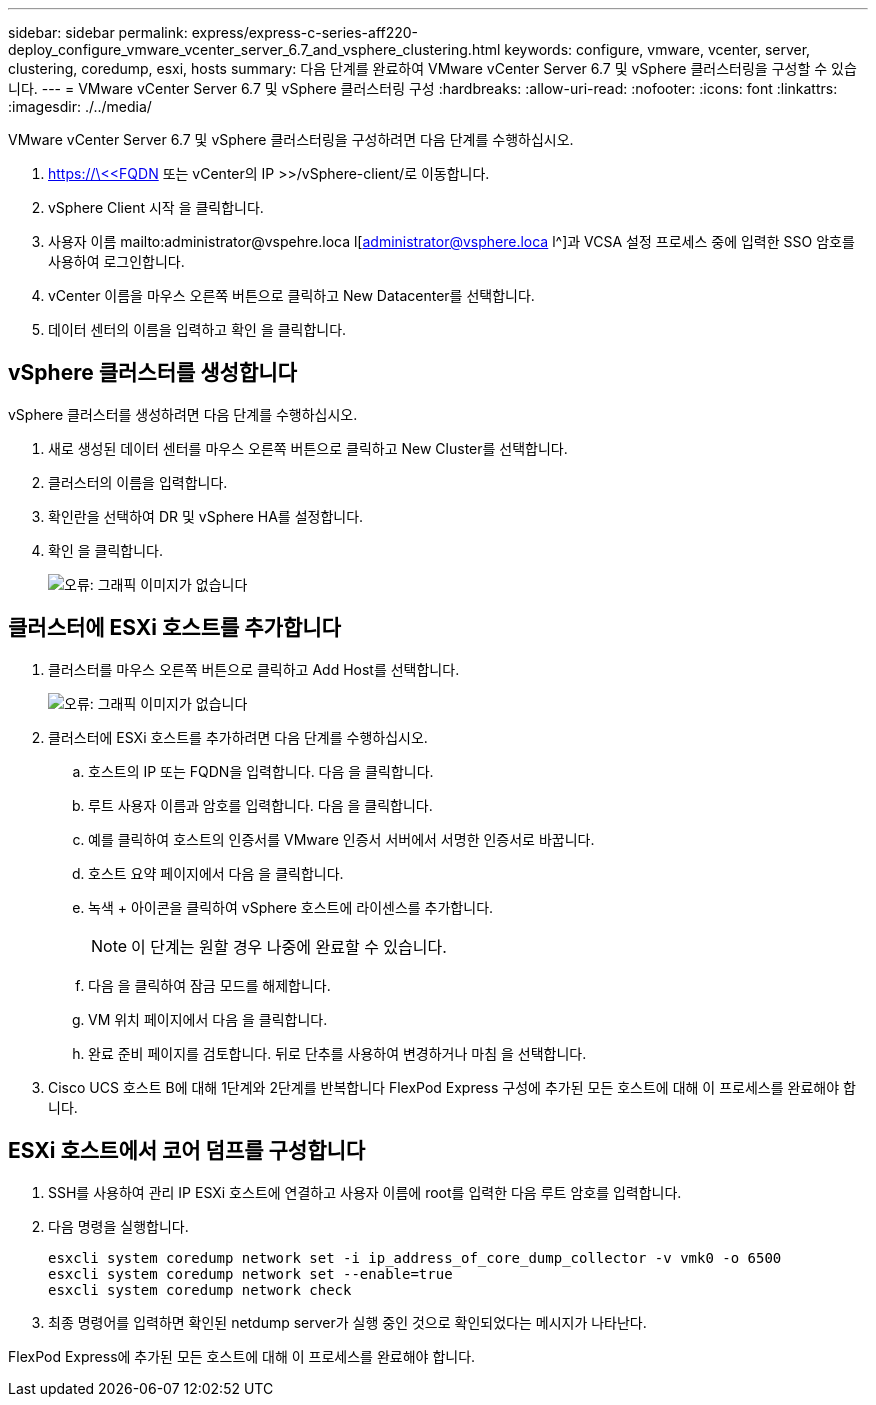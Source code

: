 ---
sidebar: sidebar 
permalink: express/express-c-series-aff220-deploy_configure_vmware_vcenter_server_6.7_and_vsphere_clustering.html 
keywords: configure, vmware, vcenter, server, clustering, coredump, esxi, hosts 
summary: 다음 단계를 완료하여 VMware vCenter Server 6.7 및 vSphere 클러스터링을 구성할 수 있습니다. 
---
= VMware vCenter Server 6.7 및 vSphere 클러스터링 구성
:hardbreaks:
:allow-uri-read: 
:nofooter: 
:icons: font
:linkattrs: 
:imagesdir: ./../media/


VMware vCenter Server 6.7 및 vSphere 클러스터링을 구성하려면 다음 단계를 수행하십시오.

. https://\<<FQDN 또는 vCenter의 IP >>/vSphere-client/로 이동합니다.
. vSphere Client 시작 을 클릭합니다.
. 사용자 이름 mailto:administrator@vspehre.loca l[administrator@vsphere.loca l^]과 VCSA 설정 프로세스 중에 입력한 SSO 암호를 사용하여 로그인합니다.
. vCenter 이름을 마우스 오른쪽 버튼으로 클릭하고 New Datacenter를 선택합니다.
. 데이터 센터의 이름을 입력하고 확인 을 클릭합니다.




== vSphere 클러스터를 생성합니다

vSphere 클러스터를 생성하려면 다음 단계를 수행하십시오.

. 새로 생성된 데이터 센터를 마우스 오른쪽 버튼으로 클릭하고 New Cluster를 선택합니다.
. 클러스터의 이름을 입력합니다.
. 확인란을 선택하여 DR 및 vSphere HA를 설정합니다.
. 확인 을 클릭합니다.
+
image:express-c-series-aff220-deploy_image49.png["오류: 그래픽 이미지가 없습니다"]





== 클러스터에 ESXi 호스트를 추가합니다

. 클러스터를 마우스 오른쪽 버튼으로 클릭하고 Add Host를 선택합니다.
+
image:express-c-series-aff220-deploy_image50.png["오류: 그래픽 이미지가 없습니다"]

. 클러스터에 ESXi 호스트를 추가하려면 다음 단계를 수행하십시오.
+
.. 호스트의 IP 또는 FQDN을 입력합니다. 다음 을 클릭합니다.
.. 루트 사용자 이름과 암호를 입력합니다. 다음 을 클릭합니다.
.. 예를 클릭하여 호스트의 인증서를 VMware 인증서 서버에서 서명한 인증서로 바꿉니다.
.. 호스트 요약 페이지에서 다음 을 클릭합니다.
.. 녹색 + 아이콘을 클릭하여 vSphere 호스트에 라이센스를 추가합니다.
+

NOTE: 이 단계는 원할 경우 나중에 완료할 수 있습니다.

.. 다음 을 클릭하여 잠금 모드를 해제합니다.
.. VM 위치 페이지에서 다음 을 클릭합니다.
.. 완료 준비 페이지를 검토합니다. 뒤로 단추를 사용하여 변경하거나 마침 을 선택합니다.


. Cisco UCS 호스트 B에 대해 1단계와 2단계를 반복합니다 FlexPod Express 구성에 추가된 모든 호스트에 대해 이 프로세스를 완료해야 합니다.




== ESXi 호스트에서 코어 덤프를 구성합니다

. SSH를 사용하여 관리 IP ESXi 호스트에 연결하고 사용자 이름에 root를 입력한 다음 루트 암호를 입력합니다.
. 다음 명령을 실행합니다.
+
....
esxcli system coredump network set -i ip_address_of_core_dump_collector -v vmk0 -o 6500
esxcli system coredump network set --enable=true
esxcli system coredump network check
....
. 최종 명령어를 입력하면 확인된 netdump server가 실행 중인 것으로 확인되었다는 메시지가 나타난다.


FlexPod Express에 추가된 모든 호스트에 대해 이 프로세스를 완료해야 합니다.
